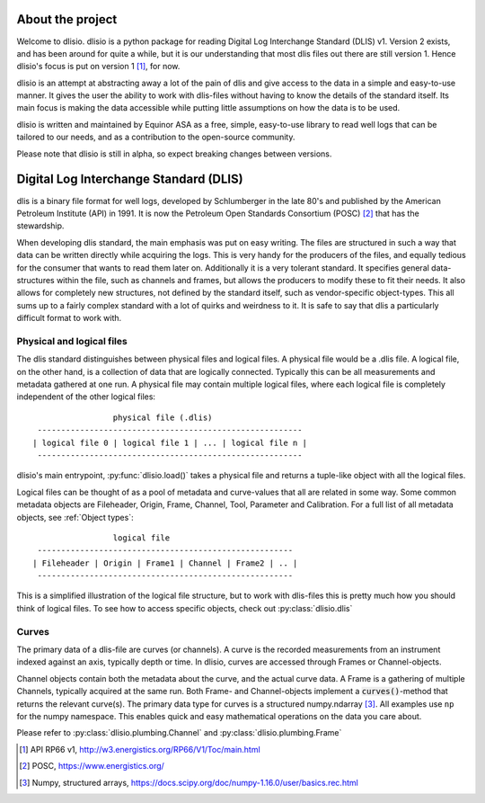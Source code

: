 About the project
=================

Welcome to dlisio. dlisio is a python package for reading Digital Log
Interchange Standard (DLIS) v1. Version 2 exists, and has been around for
quite a while, but it is our understanding that most dlis files out there are
still version 1. Hence dlisio's focus is put on version 1 [1]_, for now.

dlisio is an attempt at abstracting away a lot of the pain of dlis and give
access to the data in a simple and easy-to-use manner. It gives the user the
ability to work with dlis-files without having to know the details of the
standard itself. Its main focus is making the data accessible while putting
little assumptions on how the data is to be used.

dlisio is written and maintained by Equinor ASA as a free, simple, easy-to-use
library to read well logs that can be tailored to our needs, and as a
contribution to the open-source community.

Please note that dlisio is still in alpha, so expect breaking changes between
versions.

Digital Log Interchange Standard (DLIS)
=======================================

dlis is a binary file format for well logs, developed by Schlumberger in the
late 80's and published by the American Petroleum Institute (API) in 1991. It
is now the Petroleum Open Standards Consortium (POSC) [2]_ that has the
stewardship.

When developing dlis standard, the main emphasis was put on easy writing. The
files are structured in such a way that data can be written directly while
acquiring the logs. This is very handy for the producers of the files, and
equally tedious for the consumer that wants to read them later on.  Additionally
it is a very tolerant standard. It specifies general data-structures within the
file, such as channels and frames, but allows the producers to modify these to
fit their needs. It also allows for completely new structures, not defined by
the standard itself, such as vendor-specific object-types. This all sums up to
a fairly complex standard with a lot of quirks and weirdness to it.  It is safe
to say that dlis a particularly difficult format to work with.

Physical and logical files
--------------------------

The dlis standard distinguishes between physical files and logical files. A
physical file would be a .dlis file. A logical file, on the other hand, is a
collection of data that are logically connected. Typically this can be all
measurements and metadata gathered at one run. A physical file may contain
multiple logical files, where each logical file is completely independent of
the other logical files::

                            physical file (.dlis)
            --------------------------------------------------------
           | logical file 0 | logical file 1 | ... | logical file n |
            --------------------------------------------------------

dlisio's main entrypoint, :py:func:`dlisio.load()` takes a physical file and
returns a tuple-like object with all the logical files.

Logical files can be thought of as a pool of metadata and curve-values that all
are related in some way. Some common metadata objects are Fileheader, Origin,
Frame, Channel, Tool, Parameter and Calibration. For a full list of all metadata
objects, see :ref:`Object types`::

                            logical file
            ------------------------------------------------------
           | Fileheader | Origin | Frame1 | Channel | Frame2 | .. |
            ------------------------------------------------------

This is a simplified illustration of the logical file structure, but to work
with dlis-files this is pretty much how you should think of logical files. To
see how to access specific objects, check out :py:class:`dlisio.dlis`

Curves
------

The primary data of a dlis-file are curves (or channels). A curve is the
recorded measurements from an instrument indexed against an axis, typically
depth or time. In dlisio, curves are accessed through Frames or
Channel-objects.

Channel objects contain both the metadata about the curve, and the actual curve
data. A Frame is a gathering of multiple Channels, typically acquired at the
same run.  Both Frame- and Channel-objects implement a :code:`curves()`-method
that returns the relevant curve(s). The primary data type for curves is a
structured numpy.ndarray [3]_. All examples use ``np`` for the numpy namespace.
This enables quick and easy mathematical operations on the data you care about.


Please refer to :py:class:`dlisio.plumbing.Channel` and :py:class:`dlisio.plumbing.Frame`

.. [1] API RP66 v1, http://w3.energistics.org/RP66/V1/Toc/main.html
.. [2] POSC, https://www.energistics.org/
.. [3] Numpy, structured arrays, https://docs.scipy.org/doc/numpy-1.16.0/user/basics.rec.html
